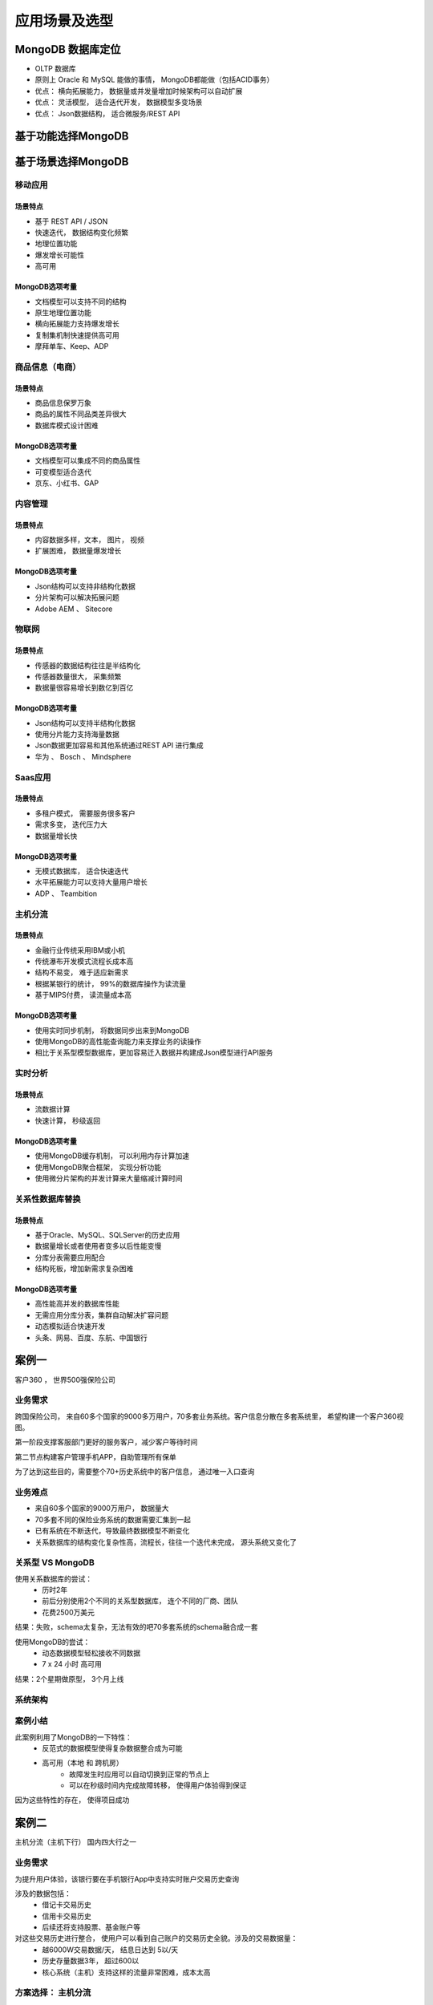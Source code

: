 ===============================
应用场景及选型
===============================

MongoDB 数据库定位
=========================

- OLTP 数据库
- 原则上 Oracle 和 MySQL 能做的事情， MongoDB都能做（包括ACID事务）
- 优点： 横向拓展能力， 数据量或并发量增加时候架构可以自动扩展
- 优点： 灵活模型， 适合迭代开发， 数据模型多变场景
- 优点： Json数据结构， 适合微服务/REST API

基于功能选择MongoDB
==========================

.. image:: ../../_static/mongodb/img/img_168.png
    :align: center

基于场景选择MongoDB
==========================

.. image:: ../../_static/mongodb/img/img_169.png
    :align: center

移动应用
------------------

场景特点
^^^^^^^^^^^^^^^^^^

- 基于 REST API / JSON
- 快速迭代， 数据结构变化频繁
- 地理位置功能
- 爆发增长可能性
- 高可用

MongoDB选项考量
^^^^^^^^^^^^^^^^^^

- 文档模型可以支持不同的结构
- 原生地理位置功能
- 横向拓展能力支持爆发增长
- 复制集机制快速提供高可用
- 摩拜单车、Keep、ADP

商品信息（电商）
----------------------------

场景特点
^^^^^^^^^^^^^^^^^^

- 商品信息保罗万象
- 商品的属性不同品类差异很大
- 数据库模式设计困难

MongoDB选项考量
^^^^^^^^^^^^^^^^^^

- 文档模型可以集成不同的商品属性
- 可变模型适合迭代
- 京东、小红书、GAP

内容管理
----------------

场景特点
^^^^^^^^^^^^^^^^^^

- 内容数据多样，文本， 图片， 视频
- 扩展困难， 数据量爆发增长

MongoDB选项考量
^^^^^^^^^^^^^^^^^^

- Json结构可以支持非结构化数据
- 分片架构可以解决拓展问题
- Adobe AEM 、 Sitecore


物联网
-------------------------

场景特点
^^^^^^^^^^^^^^^^^^

- 传感器的数据结构往往是半结构化
- 传感器数量很大， 采集频繁
- 数据量很容易增长到数亿到百亿


MongoDB选项考量
^^^^^^^^^^^^^^^^^^

- Json结构可以支持半结构化数据
- 使用分片能力支持海量数据
- Json数据更加容易和其他系统通过REST API 进行集成
- 华为 、 Bosch 、 Mindsphere

Saas应用
------------------

场景特点
^^^^^^^^^^^^^^^^^^

- 多租户模式， 需要服务很多客户
- 需求多变， 迭代压力大
- 数据量增长快

MongoDB选项考量
^^^^^^^^^^^^^^^^^^

- 无模式数据库， 适合快速迭代
- 水平拓展能力可以支持大量用户增长
- ADP 、 Teambition

主机分流
----------------

场景特点
^^^^^^^^^^^^^^^^^^

- 金融行业传统采用IBM或小机
- 传统瀑布开发模式流程长成本高
- 结构不易变， 难于适应新需求
- 根据某银行的统计， 99%的数据库操作为读流量
- 基于MIPS付费， 读流量成本高

MongoDB选项考量
^^^^^^^^^^^^^^^^^^

- 使用实时同步机制， 将数据同步出来到MongoDB
- 使用MongoDB的高性能查询能力来支撑业务的读操作
- 相比于关系型模型数据库，更加容易迁入数据并构建成Json模型进行API服务

实时分析
---------------

场景特点
^^^^^^^^^^^^^^^^^^

- 流数据计算
- 快速计算， 秒级返回

MongoDB选项考量
^^^^^^^^^^^^^^^^^^

- 使用MongoDB缓存机制， 可以利用内存计算加速
- 使用MongoDB聚合框架， 实现分析功能
- 使用微分片架构的并发计算来大量缩减计算时间

关系性数据库替换
--------------------------

场景特点
^^^^^^^^^^^^^^^^^^

- 基于Oracle、MySQL、SQLServer的历史应用
- 数据量增长或者使用者变多以后性能变慢
- 分库分表需要应用配合
- 结构死板，增加新需求复杂困难

MongoDB选项考量
^^^^^^^^^^^^^^^^^^

- 高性能高并发的数据库性能
- 无需应用分库分表，集群自动解决扩容问题
- 动态模拟适合快速开发
- 头条、网易、百度、东航、中国银行

案例一
===================

客户360 ， 世界500强保险公司

业务需求
--------------------

跨国保险公司， 来自60多个国家的9000多万用户，70多套业务系统。客户信息分散在多套系统里， 希望构建一个客户360视图。

第一阶段支撑客服部门更好的服务客户，减少客户等待时间

第二节点构建客户管理手机APP，自助管理所有保单

为了达到这些目的，需要整个70+历史系统中的客户信息， 通过唯一入口查询

业务难点
----------------

- 来自60多个国家的9000万用户， 数据量大
- 70多套不同的保险业务系统的数据需要汇集到一起
- 已有系统在不断迭代，导致最终数据模型不断变化
- 关系数据库的结构变化复杂性高，流程长，往往一个迭代未完成， 源头系统又变化了

关系型 VS MongoDB
------------------------

使用关系数据库的尝试：
    - 历时2年
    - 前后分别使用2个不同的关系型数据库， 连个不同的厂商、团队
    - 花费2500万美元

结果：失败，schema太复杂，无法有效的吧70多套系统的schema融合成一套

使用MongoDB的尝试：
    - 动态数据模型轻松接收不同数据
    - 7 x 24 小时 高可用

结果：2个星期做原型， 3个月上线

系统架构
--------------------

.. image:: ../../_static/mongodb/img/img_170.png
    :align: center

.. image:: ../../_static/mongodb/img/img_171.png
    :align: center


案例小结
---------------------

此案例利用了MongoDB的一下特性：
    - 反范式的数据模型使得复杂数据整合成为可能
    - 高可用（本地 和 跨机房）
        - 故障发生时应用可以自动切换到正常的节点上
        - 可以在秒级时间内完成故障转移， 使得用户体验得到保证

因为这些特性的存在， 使得项目成功

案例二
==================

主机分流（主机下行）  国内四大行之一

业务需求
------------------

为提升用户体验，该银行要在手机银行App中支持实时账户交易历史查询

涉及的数据包括：
    - 借记卡交易历史
    - 信用卡交易历史
    - 后续还将支持股票、基金账户等

对这些交易历史进行整合， 使用户可以看到自己账户的交易历史全貌。涉及的交易数据量：
    - 越6000W交易数据/天， 结息日达到 5以/天
    - 历史存量数据3年， 超过600以
    - 核心系统（主机）支持这样的流量非常困难，成本太高

方案选择： 主机分流
--------------------------

关系型数据库：
    - 超大量数据需要巨大数量的DB实例
    - 考虑高可用，成本极高
    - 分库分表造成开发难度大幅上升
    - 整合不同账户数据时表结构差异大，合并困难

使用MongoDB尝试：
    - 动态数据模型秦松接收不同数据
    - 水平扩展解决数据量大问题
    - 7 X 24 小时可用

系统架构
------------------

.. image:: ../../_static/mongodb/img/img_172.png
    :align: center


案例小结
-------------------

主机分流架构特点：
    - 处理接近每秒1W的交易数据
    - 总量数百亿
    - 查询平均性能数毫秒

本案例中利用了MongoDB的一下特性：
    - 灵活数据模型： 是数据整合更为容易
    - 弹性拓展： 使得海量数据 + 低延迟查询成为可能

案例三
=======================

MySQL迁移  顶级互联网公司

业务场景
---------------

- 旗下多个App
- DAU 7 亿 （活跃用户）
- 42+服务器
- 每天新增30PB数据（包含非结构化）
- 每日线上变更6000+
- 标准数据方案：
    - MySQL + Redis + 对象存储
- 结构化和半结构化在MySQL
- MySQL： 数万台服务器

业务痛点
-----------------

- 数据库变更需要团队配合， 对6000+/天的频繁变更造成很大阻碍
- MySQL集群本身扩容比较困难
- 中间件的约束较多
- 迭速度受影响

新的方向
-------------------

.. image:: ../../_static/mongodb/img/img_173.png
    :align: center

- MongoDB无需中间件， 改善变更效率
- 集群扩容容易
- 结构灵活， 迭代快


MongoDB业务场景
----------------------

在线TP业务
^^^^^^^^^^^^^^^^^^^

- 数据模型多变， 新增collection比较常见
- 低时延和少毛刺
- 请求量大

中台元数据管理
^^^^^^^^^^^^^^^^^^^

- 中台系统， schema需要很多切入式文档
- 数据量大， 点查为主

LBS地理位置
^^^^^^^^^^^^^^^^^^^

- 计算密集， 数据点小， 但是量大
- 写入更新异常频繁

游戏
^^^^^^^^^^^^^^^^^^^

- 游戏日志写入量大， 查询量一般
- 在线分析需求


MongoDB 使用现状
---------------------

.. image:: ../../_static/mongodb/img/img_174.png
    :align: center


其他案例
============================

亿级用户网盘应用
--------------------

挑战：
    - 网盘通讯录， 短信存储管理
    - 网盘文件元数据管理
    - 用户操作日志
    - 数亿用户体量
    - MySQL集群无法支撑性能的诉求

解决方案：
    - 迁移到MongoDB分片集群
    - 快速增长时期没三个月扩容一次
    - 系统2012年上线运行至今
    - 有力支撑业务的持续发展，目前支撑100多个业务
    - 2PB+的数据量存储
    - 100多个分片

技术架构
^^^^^^^^^^^^^^^^^^^

.. image:: ../../_static/mongodb/img/img_175.png
    :align: center


电商平台重构
---------------------

挑战：
    - 电商平台承担数百亿美元的订单
    - 网页性能带来糟糕的用户体验: 页面显示需要超过5秒
    - 平台无法满足市场业务需求的速度， 无法即使发布新功能
    - 传统架构难以用上云架构和DebOps的红利

解决方案：
    - 整个电商平台数据库从Oracle整体迁移到MongoDB
    - 14个关系型表及合成1个集合
    - 60个索引优化到7个
    - 减少12万行代码
    - 3-5秒的页面刷新时间降低到小于1秒


亿级数据量实时分析
-----------------------------

挑战：
    - 服务124个航空公司
    - 每天处理16亿预定相关的请求
    - 需要为乘客提供一个个性化的预定体验， 需要做大量的预先聚合计算

解决方案：
    - 100TB的数据存储在大型MongoDB集群
    - 32台物理机， 288个微分片
    - 一个计算任务在288个微分片上同时执行， 大幅提高分析计算的效率
    - 大型分析场景响应时间在数秒内完成

自然模型主数据存储
----------------------

挑战：
    - 主数据管理需要整合企业多套业务系统的核心数据
    - 传统方式使用关系模型和第三范式
    - 很多精力花在业务逻辑到物理模型的转换，在从物理模型转化为业务逻辑的过程中
    - 客户的数据量很大的时候大量关联导致性能问题

解决方案：
    - 使用MongoDB类存储主数据
    - Json模型比较自然的表现业务的逻辑
    - 查询和写入性能较之于Oracle方案提高了20倍